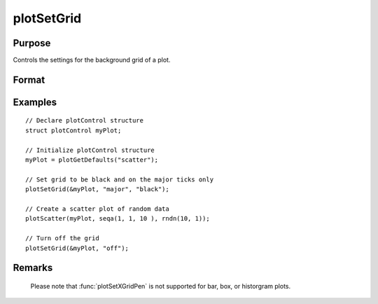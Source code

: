 
plotSetGrid
==============================================

Purpose
----------------
Controls the settings for the background grid of a plot.

Format
----------------
.. function:: plotSetGrid(&myPlot, tickStyle[, color])
              plotSetGrid(&myPlot, onOff)

    :param &myPlot: A :class:`plotControl` structure pointer.
    :type &myPlot: struct pointer

    :param tickStyle: specifies whether grid marks should be drawn on major tick marks. Options: ``"major"``
    :type tickStyle: string

    :param color: Optional argument, name or rgb value of the new color.
    :type color: string

    :param onOff: turns the grid on or off. Options: ``"on"`` or ``"off"``. If used, this must be the only argument passed to the function besides the :class:`plotControl` structure pointer.
    :type onOff: string

Examples
----------------

::

    // Declare plotControl structure
    struct plotControl myPlot;

    // Initialize plotControl structure
    myPlot = plotGetDefaults("scatter");

    // Set grid to be black and on the major ticks only
    plotSetGrid(&myPlot, "major", "black");

    // Create a scatter plot of random data
    plotScatter(myPlot, seqa(1, 1, 10 ), rndn(10, 1));

    // Turn off the grid
    plotSetGrid(&myPlot, "off");

Remarks
-------

    Please note that :func:`plotSetXGridPen` is not
    supported for bar, box, or historgram plots.

.. seealso:: Functions :func:`plotSetXGrid`, :func:`plotSetYGridPen`, :func: `plotSetAxesGridPen`
